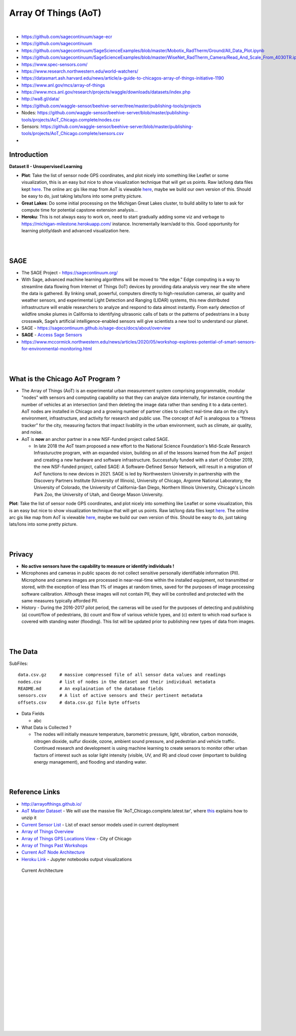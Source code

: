
Array Of Things (AoT) 
############################


|

* https://github.com/sagecontinuum/sage-ecr

* https://github.com/sagecontinuum

* https://github.com/sagecontinuum/SageScienceExamples/blob/master/Mobotix_RadTherm/Ground/All_Data_Plot.ipynb

* https://github.com/sagecontinuum/SageScienceExamples/blob/master/WiseNet_RadTherm_Camera/Read_And_Scale_From_4030TR.ipynb

* https://www.spec-sensors.com/

* https://www.research.northwestern.edu/world-watchers/

* https://datasmart.ash.harvard.edu/news/article/a-guide-to-chicagos-array-of-things-initiative-1190

* https://www.anl.gov/mcs/array-of-things

* https://www.mcs.anl.gov/research/projects/waggle/downloads/datasets/index.php

* http://wa8.gl/data/

* https://github.com/waggle-sensor/beehive-server/tree/master/publishing-tools/projects

* Nodes:  https://github.com/waggle-sensor/beehive-server/blob/master/publishing-tools/projects/AoT_Chicago.complete/nodes.csv

* Sensors: https://github.com/waggle-sensor/beehive-server/blob/master/publishing-tools/projects/AoT_Chicago.complete/sensors.csv

* 


Introduction
~~~~~~~~~~~~~~~~~~~~~~~~~~~~~~~~~~~~~~~~~~~~~~~~~~~~~~~~~


**Dataset II - Unsupervised Learning**

* **Plot**:  Take the list of sensor node GPS coordinates, and plot nicely into something like Leaflet or some visualization, this is an easy but nice to show visualization technique that will get us points.  Raw lat/long data files kept `here <https://github.com/tombresee/Michigan_Milestone_Initial_Work/blob/main/ENTER/RAW%20DATASET%20II/nodes.csv>`_.  The online arc gis like map from AoT is viewable `here <https://data.cityofchicago.org/Environment-Sustainable-Development/Array-of-Things-Locations-Map/2dng-xkng>`_, maybe we build our own version of this.  Should be easy to do, just taking lats/lons into some pretty picture.  


* **Great Lakes**:  Do some initial processing on the Michigan Great Lakes cluster, to build ability to later to ask for compute time for potential capstone extension analysis...

* **Heroku**:  This is not always easy to work on, need to start gradually adding some viz and verbage to https://michigan-milestone.herokuapp.com/ instance.  Incrementally learn/add to this.  Good opportunity for learning plotly/dash and advanced visualization here. 



|
|

SAGE
~~~~~~~~~~~~~~~~~~~~~~~~~~~~~~~~~~~~~~~~~~~~~~~~~~~~~~~~~

* The SAGE Project - https://sagecontinuum.org/

* With Sage, advanced machine learning algorithms will be moved to “the edge.” Edge computing is a way to streamline data flowing from Internet of Things (IoT) devices by providing data analysis very near the site where the data is gathered. By linking small, powerful, computers directly to high-resolution cameras, air quality and weather sensors, and experimental Light Detection and Ranging (LIDAR) systems, this new distributed infrastructure will enable researchers to analyze and respond to data almost instantly. From early detection of wildfire smoke plumes in California to identifying ultrasonic calls of bats or the patterns of pedestrians in a busy crosswalk, Sage’s artificial intelligence-enabled sensors will give scientists a new tool to understand our planet.

* SAGE - https://sagecontinuum.github.io/sage-docs/docs/about/overview

* **SAGE** - `Access Sage Sensors <https://sagecontinuum.github.io/sage-docs/docs/tutorials/access-sage-sensors>`_

* https://www.mccormick.northwestern.edu/news/articles/2020/05/workshop-explores-potential-of-smart-sensors-for-environmental-monitoring.html



|
|



What is the Chicago AoT Program ? 
~~~~~~~~~~~~~~~~~~~~~~~~~~~~~~~~~~~~~~~~~~~~~~~~~~~~~~~~~

* The Array of Things (AoT) is an experimental urban measurement system comprising programmable, modular "nodes" with sensors and computing capability so that they can analyze data internally, for instance counting the number of vehicles at an intersection (and then deleting the image data rather than sending it to a data center). AoT nodes are installed in Chicago and a growing number of partner cities to collect real-time data on the city’s environment, infrastructure, and activity for research and public use. The concept of AoT is analogous to a “fitness tracker” for the city, measuring factors that impact livability in the urban environment, such as climate, air quality, and noise.  


* AoT is **now** an anchor partner in a new NSF-funded project called SAGE.

  *  In late 2018 the AoT team proposed a new effort to the National Science Foundation's Mid-Scale Research Infrastuructre program, with an expanded vision, building on all of the lessons learned from the AoT project and creating a new hardware and software infrastructure. Successfully funded with a start of October 2019, the new NSF-funded project, called SAGE: A Software-Defined Sensor Network, will result in a migration of AoT functions to new devices in 2021. SAGE is led by Northwestern University in partnership with the Discovery Partners Institute (University of Illinois), University of Chicago, Argonne National Laboratory, the University of Colorado, the University of California-San Diego, Northern Illinois University, Chicago's Lincoln Park Zoo, the University of Utah, and George Mason University.  



**Plot**:  Take the list of sensor node GPS coordinates, and plot nicely into something like Leaflet or some visualization, this is an easy but nice to show visualization technique that will get us points.  Raw lat/long data files kept `here <https://github.com/tombresee/Michigan_Milestone_Initial_Work/blob/main/ENTER/RAW%20DATASET%20II/nodes.csv>`_.  The online arc gis like map from AoT is viewable `here <https://data.cityofchicago.org/Environment-Sustainable-Development/Array-of-Things-Locations-Map/2dng-xkng>`_, maybe we build our own version of this.  Should be easy to do, just taking lats/lons into some pretty picture. 



|
|


Privacy
~~~~~~~~~~~~~~~~~~~~~~~~~~~~~

* **No active sensors have the capability to measure or identify individuals !** 

* Microphones and cameras in public spaces do not collect sensitive personally identifiable information (PII). Microphone and camera images are processed in near-real-time within the installed equipment, not transmitted or stored, with the exception of less than 1% of images at random times, saved for the purposes of image processing software calibration. Although these images will not contain PII, they will be controlled and protected with the same measures typically afforded PII. 

* History - During the 2016-2017 pilot period, the cameras will be used for the purposes of detecting and publishing (a) count/flow of pedestrians, (b) count and flow of various vehicle types, and (c) extent to which road surface is covered with standing water (flooding). This list will be updated prior to publishing new types of data from images.



|
|


The Data
~~~~~~~~~~~~~~~~~~~~~~~~~~~~~~~~~~~~~

SubFiles:
::
    data.csv.gz	    # massive compressed file of all sensor data values and readings
    nodes.csv	    # list of nodes in the dataset and their individual metadata
    README.md	    # An explaination of the database fields 
    sensors.csv	    # A list of active sensors and their pertinent metadata
    offsets.csv     # data.csv.gz file byte offsets

* Data Fields 

  * abc   


* What Data is Collected ?  

  * The nodes will initially measure temperature, barometric pressure, light, vibration, carbon monoxide, nitrogen dioxide, sulfur dioxide, ozone, ambient sound pressure, and pedestrian and vehicle traffic. Continued research and development is using machine learning to create sensors to monitor other urban factors of interest such as solar light intensity (visible, UV, and IR) and cloud cover (important to building energy management), and flooding and standing water.



|
|


Reference Links
~~~~~~~~~~~~~~~~~~~~~~~~~~~~~~~~~~~~~

* http://arrayofthings.github.io/

* `AoT Master Dataset <https://www.mcs.anl.gov/research/projects/waggle/downloads/datasets/index.php>`_ - We will use the massive file 'AoT_Chicago.complete.latest.tar', where `this <https://github.com/waggle-sensor/waggle/blob/master/data/README.md>`_ explains how to unzip it 

* `Current Sensor List <http://arrayofthings.github.io/node.html>`_ - List of exact sensor models used in current deployment 

* `Array of Things Overview <http://arrayofthings.github.io/>`_

* `Array of Things GPS Locations View <https://data.cityofchicago.org/Environment-Sustainable-Development/Array-of-Things-Locations-Map/2dng-xkng>`_ - City of Chicago

* `Array of Things Past Workshops <http://www.urbanccd.org/past-events>`_

* `Current AoT Node Architecture <http://arrayofthings.github.io/node.html>`_

* `Heroku Link <https://michigan-milestone.herokuapp.com/>`_ - Jupyter notebooks output visualizations 


.. figure:: https://github.com/tombresee/Michigan_Milestone_Initial_Work/raw/main/ENTER/IMAGES/AoT-Diagram.jpg
   :scale: 50 %
   :alt: map to buried treasure

   Current Architecture


|
|
|
|
|
|
|
|
|
|
|
|
|
|






































































 
  





|
|
|
|
|
|
|
|

